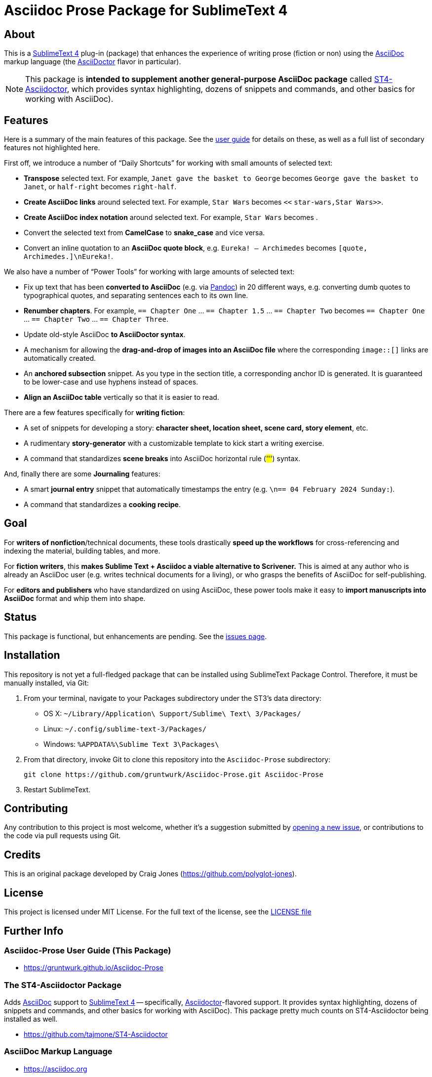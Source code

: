 = Asciidoc Prose Package for SublimeText 4

[[about]]
== About

This is a <<sublime,SublimeText 4>> plug-in (package) that enhances the experience of writing prose (fiction or non) using the <<asciidoc,AsciiDoc>> markup language (the <<asciidoctor,AsciiDoctor>> flavor in particular).

NOTE: This package is *intended to supplement another general-purpose AsciiDoc package* called <<st4-asciidoctor,ST4-Asciidoctor>>, which provides syntax highlighting, dozens of snippets and commands, and other basics for working with AsciiDoc).



[[features]]
== Features

Here is a summary of the main features of this package.
See the <<user-guide,user guide>> for details on these, as well as a full list of secondary features not highlighted here.

First off, we introduce a number of "`Daily Shortcuts`" for working with small amounts of selected text:

- *Transpose* selected text. For example, `Janet gave the basket to George` becomes `George gave the basket to Janet`, or `half-right` becomes `right-half`.
- *Create AsciiDoc links* around selected text. For example, `Star Wars` becomes ``<<`` ``star-wars,Star Wars>>``.
- *Create AsciiDoc index notation* around selected text. For example, `Star Wars` becomes ``(((`` ``Star Wars)))``.
- Convert the selected text from *CamelCase* to *snake_case* and vice versa.
- Convert an inline quotation to an *AsciiDoc quote block*, e.g. `Eureka! -- Archimedes` becomes `[quote, Archimedes.]\nEureka!`.

We also have a number of "`Power Tools`" for working with large amounts of selected text:

- Fix up text that has been *converted to AsciiDoc* (e.g. via <<pandoc,Pandoc>>) in 20 different ways, e.g. converting dumb quotes to typographical quotes, and separating sentences each to its own line.
- *Renumber chapters*. For example, `== Chapter One` ... `== Chapter 1.5` ... `== Chapter Two` becomes `== Chapter One` ... `== Chapter Two` ... `== Chapter Three`.
- Update old-style AsciiDoc *to AsciiDoctor syntax*.
- A mechanism for allowing the *drag-and-drop of images into an AsciiDoc file* where the corresponding `image::[]` links are automatically created.
- An *anchored subsection* snippet.
As you type in the section title, a corresponding anchor ID is generated.
It is guaranteed to be lower-case and use hyphens instead of spaces.
- *Align an AsciiDoc table* vertically so that it is easier to read.

There are a few features specifically for *writing fiction*:

- A set of snippets for developing a story: *character sheet, location sheet, scene card, story element*, etc.
- A rudimentary *story-generator* with a customizable template to kick start a writing exercise.
- A command that standardizes *scene breaks* into AsciiDoc horizontal rule (##'''##) syntax.

And, finally there are some *Journaling* features:

- A smart *journal entry* snippet that automatically timestamps the entry (e.g. `[[entry-2024-02-04-1202]]\n== 04 February 2024 Sunday:`).
- A command that standardizes a *cooking recipe*.



[[goal]]
== Goal

For *writers of nonfiction*/technical documents, these tools drastically *speed up the workflows* for cross-referencing and indexing the material, building tables, and more.

For *fiction writers*, this *makes Sublime Text + Asciidoc a viable alternative to Scrivener.*
This is aimed at any author who is already an AsciiDoc user (e.g. writes technical documents for a living), or who grasps the benefits of AsciiDoc for self-publishing.

For *editors and publishers* who have standardized on using AsciiDoc, these power tools make it easy to *import manuscripts into AsciiDoc* format and whip them into shape.



[[status]]
== Status

This package is functional, but enhancements are pending.
See the https://github.com/gruntwurk/Asciidoc-Prose/issues[issues page].



[[installation]]
== Installation

This repository is not yet a full-fledged package that can be installed using SublimeText Package Control.
Therefore, it must be manually installed, via Git:

1. From your terminal, navigate to your Packages subdirectory under the ST3's data directory:

* OS X: `~/Library/Application\ Support/Sublime\ Text\ 3/Packages/`
* Linux: `~/.config/sublime-text-3/Packages/`
* Windows: `%APPDATA%\Sublime Text 3\Packages\`

2. From that directory, invoke Git to clone this repository into the `Asciidoc-Prose` subdirectory:

    git clone https://github.com/gruntwurk/Asciidoc-Prose.git Asciidoc-Prose

3. Restart SublimeText.



[[contributing]]
== Contributing

Any contribution to this project is most welcome, whether it's a suggestion submitted by https://github.com/gruntwurk/Asciidoc-Prose/issues/new/choose[opening a new issue], or contributions to the code via pull requests using Git.



[[credits]]
== Credits

This is an original package developed by Craig Jones (https://github.com/polyglot-jones[]).



[[license]]
== License

This project is licensed under MIT License.
For the full text of the license, see the link:LICENSE[LICENSE file]



== Further Info

[[user-guide]]
=== Asciidoc-Prose User Guide (This Package)

* https://gruntwurk.github.io/Asciidoc-Prose[]


[[st4-asciidoctor]]
=== The ST4-Asciidoctor Package

Adds <<asciidoc,AsciiDoc>> support to <<sublime,SublimeText 4>> -- specifically, <<asciidoctor,Asciidoctor>>-flavored support.
It provides syntax highlighting, dozens of snippets and commands, and other basics for working with AsciiDoc).
This package pretty much counts on ST4-Asciidoctor being installed as well.

* https://github.com/tajmone/ST4-Asciidoctor[]


[[asciidoc]]
=== AsciiDoc Markup Language

* https://asciidoc.org[]
* https://asciidoctor.org[]


[[sublime]]
=== SublimeText 4 Editor

* https://forum.sublimetext.com[SublimeText Forum]
* https://www.sublimetext.com[SublimeText 4 Main Site]


[[pandoc]]
=== Pandoc Document Conversion Tool

* https://pandoc.org[Pandoc Main Site]

